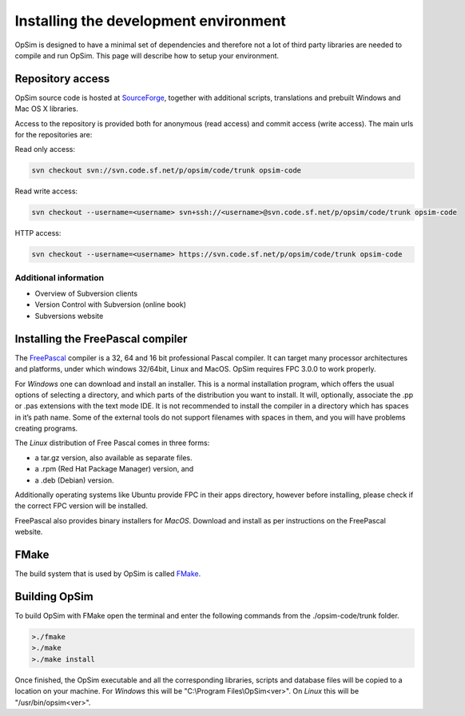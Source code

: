 Installing the development environment
======================================

OpSim is designed to have a minimal set of dependencies and therefore not a lot of third party libraries are needed to compile and run OpSim. This page will describe how to setup your environment.

Repository access
-----------------
OpSim source code is hosted at SourceForge_, together with additional scripts, translations and prebuilt Windows and Mac OS X libraries.

.. _SourceForge: https://sourceforge.net/p/opsim/code/HEAD/tree/

Access to the repository is provided both for anonymous (read access) and commit access (write access). The main urls for the repositories are:

Read only access:

.. code-block:: bash
   
   svn checkout svn://svn.code.sf.net/p/opsim/code/trunk opsim-code

Read write access:

.. code-block:: bash
   
   svn checkout --username=<username> svn+ssh://<username>@svn.code.sf.net/p/opsim/code/trunk opsim-code

HTTP access:

.. code-block:: bash
   
   svn checkout --username=<username> https://svn.code.sf.net/p/opsim/code/trunk opsim-code

Additional information
~~~~~~~~~~~~~~~~~~~~~~
* Overview of Subversion clients
* Version Control with Subversion (online book)
* Subversions website 

Installing the FreePascal compiler
----------------------------------
The FreePascal_ compiler is a 32, 64 and 16 bit professional Pascal compiler. It can target many processor architectures and platforms, under which windows 32/64bit, Linux and MacOS. OpSim requires FPC 3.0.0 to work properly.

.. _FreePascal: http://www.freepascal.org

For *Windows* one can download and install an installer. This is a normal installation program, which offers the usual options of selecting a directory, and which parts of the distribution you want to install. It will, optionally, associate the .pp or .pas extensions with the text mode IDE. It is not recommended to install the compiler in a directory which has spaces in it’s path name. Some of the external tools do not support filenames with spaces in them, and you will have problems creating programs.

The *Linux* distribution of Free Pascal comes in three forms:

* a tar.gz version, also available as separate files.
* a .rpm (Red Hat Package Manager) version, and
* a .deb (Debian) version.

Additionally operating systems like Ubuntu provide FPC in their apps directory, however before installing, please check if the correct FPC version will be installed.

FreePascal also provides binary installers for *MacOS*. Download and install as per instructions on the FreePascal website.

FMake
-----
The build system that is used by OpSim is called FMake_.

.. _FMake: http://daar.github.io/fmake/quickstart.html

Building OpSim
--------------
To build OpSim with FMake open the terminal and enter the following commands from the ./opsim-code/trunk folder.

.. code-block:: bash

   >./fmake
   >./make
   >./make install

Once finished, the OpSim executable and all the corresponding libraries, scripts and database files will be copied to a location on your machine. For *Windows* this will be "C:\\Program Files\\OpSim<ver>". On *Linux* this will be "/usr/bin/opsim<ver>".